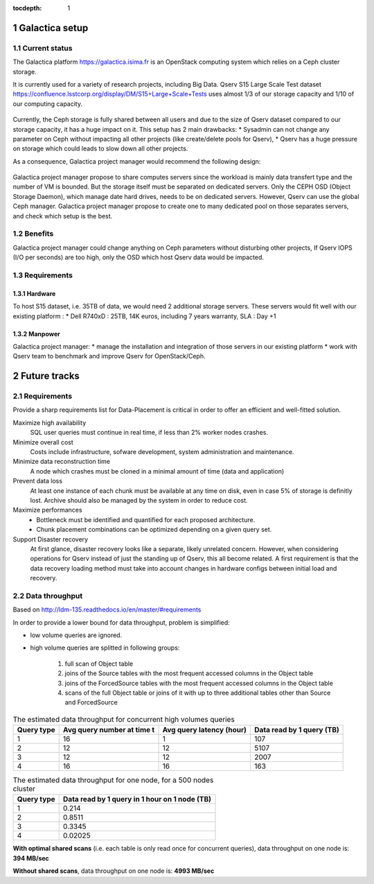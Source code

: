 ..
  Technote content.

  See https://developer.lsst.io/docs/rst_styleguide.html
  for a guide to reStructuredText writing.

  Do not put the title, authors or other metadata in this document;
  those are automatically added.

  Use the following syntax for sections:

  Sections
  ========

  and

  Subsections
  -----------

  and

  Subsubsections
  ^^^^^^^^^^^^^^

  To add images, add the image file (png, svg or jpeg preferred) to the
  _static/ directory. The reST syntax for adding the image is

  .. figure:: /_static/filename.ext
     :name: fig-label
     :target: http://target.link/url

     Caption text.

   Run: ``make html`` and ``open _build/html/index.html`` to preview your work.
   See the README at https://github.com/lsst-sqre/lsst-technote-bootstrap or
   this repo's README for more info.

   Feel free to delete this instructional comment.

:tocdepth: 1

.. Please do not modify tocdepth; will be fixed when a new Sphinx theme is shipped.

.. sectnum::

.. Add content below. Do not include the document title.

Galactica setup
+++++++++++++++

Current status
==============

The Galactica platform https://galactica.isima.fr is an OpenStack computing system which relies on a Ceph cluster storage.

It is currently used for a variety of research projects, including Big Data. Qserv S15 Large Scale Test dataset https://confluence.lsstcorp.org/display/DM/S15+Large+Scale+Tests uses almost 1/3 of our storage capacity and 1/10 of our computing capacity.

.. figure:: /_static/galactica-current-architecture.jpg
    :name: galactica-current-architecture

Currently, the Ceph storage is fully shared between all users and due to the size of Qserv dataset compared to our storage capacity, it has a huge impact on it. This setup has 2 main drawbacks:
* Sysadmin can not change any parameter on Ceph without impacting all other projects (like create/delete pools for Qserv),
* Qserv has a huge pressure on storage which could leads to slow down all other projects.

As a consequence, Galactica project manager would recommend the following design:

.. figure:: /_static/galactica-architecture-proposal.jpg
    :name: galactica-architecture-proposal

Galactica project manager propose to share computes servers since the workload is mainly data transfert type and the number of VM is bounded. But the storage itself must be separated on dedicated servers. Only the CEPH OSD (Object Storage Daemon), which manage date hard drives, needs to be on dedicated servers. However, Qserv can use the global Ceph manager. Galactica project manager propose to create one to many dedicated pool on those separates servers, and check which setup is the best.

Benefits
========

Galactica project manager could change anything on Ceph parameters without disturbing other projects,
If Qserv IOPS (I/O per seconds) are too high, only the OSD which host Qserv data would be impacted.

Requirements
============

Hardware
--------

To host S15 dataset, i.e. 35TB of data, we would need 2 additional storage servers.
These servers would fit well with our existing platform :
* Dell R740xD : 25TB, 14K euros, including 7 years warranty, SLA : Day +1

Manpower
--------

Galactica project manager:
* manage the installation and integration of those servers in our existing platform
* work with Qserv team to benchmark and improve Qserv for OpenStack/Ceph.

Future tracks
+++++++++++++

Requirements
============

Provide a sharp requirements list for Data-Placement is critical in order to
offer an efficient and well-fitted solution.

Maximize high availability
    SQL user queries must continue in real time, if less than 2% worker nodes
    crashes. 

Minimize overall cost
    Costs include infrastructure, sofware development, system administration and
    maintenance.

Minimize data reconstruction time
    A node which crashes must be cloned in a minimal amount of time (data and application)

Prevent data loss
    At least one instance of each chunk must be available at any time on disk,
    even in case 5% of storage is definitly lost.
    Archive should also be managed by the system in order to reduce cost. 

Maximize performances
    - Bottleneck must be identified and quantified for each proposed architecture.
    - Chunk placement combinations can be optimized depending on a given query set.

Support Disaster recovery
    At first glance, disaster recovery looks like a separate, likely unrelated concern.
    However, when considering operations for Qserv instead of just the standing up of Qserv,
    this all become related.
    A first requirement is that the data recovery loading method must take into account changes
    in hardware configs between initial load and recovery.

Data throughput
===============

Based on http://ldm-135.readthedocs.io/en/master/#requirements

In order to provide a lower bound for data throughput, problem is simplified: 

- low volume queries are ignored.
- high volume queries are splitted in following groups:

    1. full scan of Object table
    2. joins of the Source tables with the most frequent accessed columns in the Object table
    3. joins of the ForcedSource tables with the most frequent accessed columns in the Object table
    4. scans of the full Object table or joins of it with up to three additional tables other than Source and ForcedSource

.. _tab-estimated-data-throughput:

.. table:: The estimated data throughput for concurrent high volumes queries

    +------------+-----------------+-------------------+----------------------+
    | Query type | Avg query number| Avg query latency | Data read by 1 query |
    |            | at time t       | (hour)            | (TB)                 |
    +============+=================+===================+======================+
    | 1          | 16              | 1                 | 107                  |
    +------------+-----------------+-------------------+----------------------+
    | 2          | 12              | 12                | 5107                 |
    +------------+-----------------+-------------------+----------------------+
    | 3          | 12              | 12                | 2007                 |
    +------------+-----------------+-------------------+----------------------+
    | 4          | 16              | 16                | 163                  |
    +------------+-----------------+-------------------+----------------------+
    
.. table:: The estimated data throughput for one node, for a 500 nodes cluster

    +------------+------------------------------+
    | Query type | Data read by 1 query         |
    |            | in 1 hour on 1 node (TB)     |
    +============+==============================+
    | 1          | 0.214                        |
    +------------+------------------------------+
    | 2          | 0.8511                       |
    +------------+------------------------------+
    | 3          | 0.3345                       |
    +------------+------------------------------+
    | 4          | 0.02025                      |
    +------------+------------------------------+


.. Formula: 0.214+0.8511+0.3345+0.02025 = 1.41985

**With optimal shared scans** (i.e. each table is only read once for concurrent queries), data throughput on one node is: **394 MB/sec**

.. Formula: 0.214*16+0.8511*12+0.3345*12+0.02025*16 = 17.9752

**Without shared scans**, data throughput on one node is: **4993 MB/sec**


